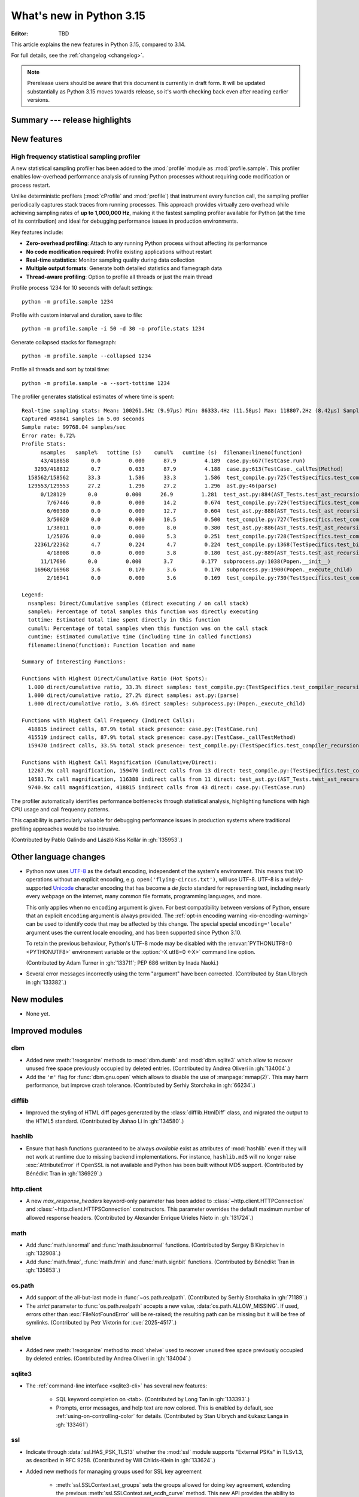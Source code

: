 
****************************
  What's new in Python 3.15
****************************

:Editor: TBD

.. Rules for maintenance:

   * Anyone can add text to this document.  Do not spend very much time
   on the wording of your changes, because your text will probably
   get rewritten to some degree.

   * The maintainer will go through Misc/NEWS periodically and add
   changes; it's therefore more important to add your changes to
   Misc/NEWS than to this file.

   * This is not a complete list of every single change; completeness
   is the purpose of Misc/NEWS.  Some changes I consider too small
   or esoteric to include.  If such a change is added to the text,
   I'll just remove it.  (This is another reason you shouldn't spend
   too much time on writing your addition.)

   * If you want to draw your new text to the attention of the
   maintainer, add 'XXX' to the beginning of the paragraph or
   section.

   * It's OK to just add a fragmentary note about a change.  For
   example: "XXX Describe the transmogrify() function added to the
   socket module."  The maintainer will research the change and
   write the necessary text.

   * You can comment out your additions if you like, but it's not
   necessary (especially when a final release is some months away).

   * Credit the author of a patch or bugfix.   Just the name is
   sufficient; the e-mail address isn't necessary.

   * It's helpful to add the issue number as a comment:

   XXX Describe the transmogrify() function added to the socket
   module.
   (Contributed by P.Y. Developer in :gh:`12345`.)

   This saves the maintainer the effort of going through the VCS log
   when researching a change.

This article explains the new features in Python 3.15, compared to 3.14.

For full details, see the :ref:`changelog <changelog>`.

.. note::

   Prerelease users should be aware that this document is currently in draft
   form. It will be updated substantially as Python 3.15 moves towards release,
   so it's worth checking back even after reading earlier versions.


Summary --- release highlights
==============================

.. This section singles out the most important changes in Python 3.15.
   Brevity is key.


.. PEP-sized items next.



New features
============

.. _whatsnew315-sampling-profiler:

High frequency statistical sampling profiler
--------------------------------------------

A new statistical sampling profiler has been added to the :mod:`profile` module as
:mod:`profile.sample`. This profiler enables low-overhead performance analysis of
running Python processes without requiring code modification or process restart.

Unlike deterministic profilers (:mod:`cProfile` and :mod:`profile`) that instrument
every function call, the sampling profiler periodically captures stack traces from
running processes.  This approach provides virtually zero overhead while achieving
sampling rates of **up to 1,000,000 Hz**, making it the fastest sampling profiler
available for Python (at the time of its contribution) and ideal for debugging
performance issues in production environments.

Key features include:

* **Zero-overhead profiling**: Attach to any running Python process without
  affecting its performance
* **No code modification required**: Profile existing applications without restart
* **Real-time statistics**: Monitor sampling quality during data collection
* **Multiple output formats**: Generate both detailed statistics and flamegraph data
* **Thread-aware profiling**: Option to profile all threads or just the main thread

Profile process 1234 for 10 seconds with default settings::

  python -m profile.sample 1234

Profile with custom interval and duration, save to file::

  python -m profile.sample -i 50 -d 30 -o profile.stats 1234

Generate collapsed stacks for flamegraph::

  python -m profile.sample --collapsed 1234

Profile all threads and sort by total time::

  python -m profile.sample -a --sort-tottime 1234

The profiler generates statistical estimates of where time is spent::

  Real-time sampling stats: Mean: 100261.5Hz (9.97µs) Min: 86333.4Hz (11.58µs) Max: 118807.2Hz (8.42µs) Samples: 400001
  Captured 498841 samples in 5.00 seconds
  Sample rate: 99768.04 samples/sec
  Error rate: 0.72%
  Profile Stats:
        nsamples   sample%   tottime (s)    cumul%   cumtime (s)  filename:lineno(function)
        43/418858       0.0         0.000      87.9         4.189  case.py:667(TestCase.run)
      3293/418812       0.7         0.033      87.9         4.188  case.py:613(TestCase._callTestMethod)
    158562/158562      33.3         1.586      33.3         1.586  test_compile.py:725(TestSpecifics.test_compiler_recursion_limit.<locals>.check_limit)
    129553/129553      27.2         1.296      27.2         1.296  ast.py:46(parse)
        0/128129       0.0         0.000      26.9         1.281  test_ast.py:884(AST_Tests.test_ast_recursion_limit.<locals>.check_limit)
          7/67446       0.0         0.000      14.2         0.674  test_compile.py:729(TestSpecifics.test_compiler_recursion_limit)
          6/60380       0.0         0.000      12.7         0.604  test_ast.py:888(AST_Tests.test_ast_recursion_limit)
          3/50020       0.0         0.000      10.5         0.500  test_compile.py:727(TestSpecifics.test_compiler_recursion_limit)
          1/38011       0.0         0.000       8.0         0.380  test_ast.py:886(AST_Tests.test_ast_recursion_limit)
          1/25076       0.0         0.000       5.3         0.251  test_compile.py:728(TestSpecifics.test_compiler_recursion_limit)
      22361/22362       4.7         0.224       4.7         0.224  test_compile.py:1368(TestSpecifics.test_big_dict_literal)
          4/18008       0.0         0.000       3.8         0.180  test_ast.py:889(AST_Tests.test_ast_recursion_limit)
        11/17696       0.0         0.000       3.7         0.177  subprocess.py:1038(Popen.__init__)
      16968/16968       3.6         0.170       3.6         0.170  subprocess.py:1900(Popen._execute_child)
          2/16941       0.0         0.000       3.6         0.169  test_compile.py:730(TestSpecifics.test_compiler_recursion_limit)

  Legend:
    nsamples: Direct/Cumulative samples (direct executing / on call stack)
    sample%: Percentage of total samples this function was directly executing
    tottime: Estimated total time spent directly in this function
    cumul%: Percentage of total samples when this function was on the call stack
    cumtime: Estimated cumulative time (including time in called functions)
    filename:lineno(function): Function location and name

  Summary of Interesting Functions:

  Functions with Highest Direct/Cumulative Ratio (Hot Spots):
    1.000 direct/cumulative ratio, 33.3% direct samples: test_compile.py:(TestSpecifics.test_compiler_recursion_limit.<locals>.check_limit)
    1.000 direct/cumulative ratio, 27.2% direct samples: ast.py:(parse)
    1.000 direct/cumulative ratio, 3.6% direct samples: subprocess.py:(Popen._execute_child)

  Functions with Highest Call Frequency (Indirect Calls):
    418815 indirect calls, 87.9% total stack presence: case.py:(TestCase.run)
    415519 indirect calls, 87.9% total stack presence: case.py:(TestCase._callTestMethod)
    159470 indirect calls, 33.5% total stack presence: test_compile.py:(TestSpecifics.test_compiler_recursion_limit)

  Functions with Highest Call Magnification (Cumulative/Direct):
    12267.9x call magnification, 159470 indirect calls from 13 direct: test_compile.py:(TestSpecifics.test_compiler_recursion_limit)
    10581.7x call magnification, 116388 indirect calls from 11 direct: test_ast.py:(AST_Tests.test_ast_recursion_limit)
    9740.9x call magnification, 418815 indirect calls from 43 direct: case.py:(TestCase.run)

The profiler automatically identifies performance bottlenecks through statistical
analysis, highlighting functions with high CPU usage and call frequency patterns.

This capability is particularly valuable for debugging performance issues in
production systems where traditional profiling approaches would be too intrusive.

(Contributed by Pablo Galindo and László Kiss Kollár in :gh:`135953`.)


Other language changes
======================

* Python now uses UTF-8_ as the default encoding, independent of the system's
  environment. This means that I/O operations without an explicit encoding,
  e.g. ``open('flying-circus.txt')``, will use UTF-8.
  UTF-8 is a widely-supported Unicode_ character encoding that has become a
  *de facto* standard for representing text, including nearly every webpage
  on the internet, many common file formats, programming languages, and more.

  This only applies when no ``encoding`` argument is given. For best
  compatibility between versions of Python, ensure that an explicit ``encoding``
  argument is always provided. The :ref:`opt-in encoding warning <io-encoding-warning>`
  can be used to identify code that may be affected by this change.
  The special special ``encoding='locale'`` argument uses the current locale
  encoding, and has been supported since Python 3.10.

  To retain the previous behaviour, Python's UTF-8 mode may be disabled with
  the :envvar:`PYTHONUTF8=0 <PYTHONUTF8>` environment variable or the
  :option:`-X utf8=0 <-X>` command line option.

  .. seealso:: :pep:`686` for further details.

  .. _UTF-8: https://en.wikipedia.org/wiki/UTF-8
  .. _Unicode: https://home.unicode.org/

  (Contributed by Adam Turner in :gh:`133711`; PEP 686 written by Inada Naoki.)

* Several error messages incorrectly using the term "argument" have been corrected.
  (Contributed by Stan Ulbrych in :gh:`133382`.)


New modules
===========

* None yet.


Improved modules
================

dbm
---

* Added new :meth:`!reorganize` methods to :mod:`dbm.dumb` and :mod:`dbm.sqlite3`
  which allow to recover unused free space previously occupied by deleted entries.
  (Contributed by Andrea Oliveri in :gh:`134004`.)

* Add the ``'m'`` flag for :func:`dbm.gnu.open` which allows to disable
  the use of :manpage:`mmap(2)`.
  This may harm performance, but improve crash tolerance.
  (Contributed by Serhiy Storchaka in :gh:`66234`.)

difflib
-------

* Improved the styling of HTML diff pages generated by the :class:`difflib.HtmlDiff`
  class, and migrated the output to the HTML5 standard.
  (Contributed by Jiahao Li in :gh:`134580`.)


hashlib
-------

* Ensure that hash functions guaranteed to be always *available* exist as
  attributes of :mod:`hashlib` even if they will not work at runtime due to
  missing backend implementations. For instance, ``hashlib.md5`` will no
  longer raise :exc:`AttributeError` if OpenSSL is not available and Python
  has been built without MD5 support.
  (Contributed by Bénédikt Tran in :gh:`136929`.)


http.client
-----------

* A new *max_response_headers* keyword-only parameter has been added to
  :class:`~http.client.HTTPConnection` and :class:`~http.client.HTTPSConnection`
  constructors. This parameter overrides the default maximum number of allowed
  response headers.
  (Contributed by Alexander Enrique Urieles Nieto in :gh:`131724`.)


math
----

* Add :func:`math.isnormal` and :func:`math.issubnormal` functions.
  (Contributed by Sergey B Kirpichev in :gh:`132908`.)

* Add :func:`math.fmax`, :func:`math.fmin` and :func:`math.signbit` functions.
  (Contributed by Bénédikt Tran in :gh:`135853`.)


os.path
-------

* Add support of the all-but-last mode in :func:`~os.path.realpath`.
  (Contributed by Serhiy Storchaka in :gh:`71189`.)

* The *strict* parameter to :func:`os.path.realpath` accepts a new value,
  :data:`os.path.ALLOW_MISSING`.
  If used, errors other than :exc:`FileNotFoundError` will be re-raised;
  the resulting path can be missing but it will be free of symlinks.
  (Contributed by Petr Viktorin for :cve:`2025-4517`.)

shelve
------

* Added new :meth:`!reorganize` method to :mod:`shelve` used to recover unused free
  space previously occupied by deleted entries.
  (Contributed by Andrea Oliveri in :gh:`134004`.)


sqlite3
-------

* The :ref:`command-line interface <sqlite3-cli>` has several new features:

   * SQL keyword completion on <tab>.
     (Contributed by Long Tan in :gh:`133393`.)

   * Prompts, error messages, and help text are now colored.
     This is enabled by default, see :ref:`using-on-controlling-color` for
     details.
     (Contributed by Stan Ulbrych and Łukasz Langa in :gh:`133461`)


ssl
---

* Indicate through :data:`ssl.HAS_PSK_TLS13` whether the :mod:`ssl` module
  supports "External PSKs" in TLSv1.3, as described in RFC 9258.
  (Contributed by Will Childs-Klein in :gh:`133624`.)

* Added new methods for managing groups used for SSL key agreement

   * :meth:`ssl.SSLContext.set_groups` sets the groups allowed for doing
     key agreement, extending the previous
     :meth:`ssl.SSLContext.set_ecdh_curve` method.
     This new API provides the ability to list multiple groups and
     supports fixed-field and post-quantum groups in addition to ECDH
     curves. This method can also be used to control what key shares
     are sent in the TLS handshake.
   * :meth:`ssl.SSLSocket.group` returns the group selected for doing key
     agreement on the current connection after the TLS handshake completes.
     This call requires OpenSSL 3.2 or later.
   * :meth:`ssl.SSLContext.get_groups` returns a list of all available key
     agreement groups compatible with the minimum and maximum TLS versions
     currently set in the context. This call requires OpenSSL 3.5 or later.

   (Contributed by Ron Frederick in :gh:`136306`)


tarfile
-------

* :func:`~tarfile.data_filter` now normalizes symbolic link targets in order to
  avoid path traversal attacks.
  (Contributed by Petr Viktorin in :gh:`127987` and :cve:`2025-4138`.)
* :func:`~tarfile.TarFile.extractall` now skips fixing up directory attributes
  when a directory was removed or replaced by another kind of file.
  (Contributed by Petr Viktorin in :gh:`127987` and :cve:`2024-12718`.)
* :func:`~tarfile.TarFile.extract` and :func:`~tarfile.TarFile.extractall`
  now (re-)apply the extraction filter when substituting a link (hard or
  symbolic) with a copy of another archive member, and when fixing up
  directory attributes.
  The former raises a new exception, :exc:`~tarfile.LinkFallbackError`.
  (Contributed by Petr Viktorin for :cve:`2025-4330` and :cve:`2024-12718`.)
* :func:`~tarfile.TarFile.extract` and :func:`~tarfile.TarFile.extractall`
  no longer extract rejected members when
  :func:`~tarfile.TarFile.errorlevel` is zero.
  (Contributed by Matt Prodani and Petr Viktorin in :gh:`112887`
  and :cve:`2025-4435`.)


types
------

* Expose the write-through :func:`locals` proxy type
  as :data:`types.FrameLocalsProxyType`.
  This represents the type of the :attr:`frame.f_locals` attribute,
  as described in :pep:`667`.


unittest
--------

* :func:`unittest.TestCase.assertLogs` will now accept a formatter
  to control how messages are formatted.
  (Contributed by Garry Cairns in :gh:`134567`.)


zlib
----

* Allow combining two Adler-32 checksums via :func:`~zlib.adler32_combine`.
  (Contributed by Callum Attryde and Bénédikt Tran in :gh:`134635`.)

* Allow combining two CRC-32 checksums via :func:`~zlib.crc32_combine`.
  (Contributed by Bénédikt Tran in :gh:`134635`.)


.. Add improved modules above alphabetically, not here at the end.

Optimizations
=============

module_name
-----------

* TODO



Deprecated
==========

hashlib
-------

* In hash function constructors such as :func:`~hashlib.new` or the
  direct hash-named constructors such as :func:`~hashlib.md5` and
  :func:`~hashlib.sha256`, their optional initial data parameter could
  also be passed a keyword argument named ``data=`` or ``string=`` in
  various :mod:`hashlib` implementations.

  Support for the ``string`` keyword argument name is now deprecated and
  is slated for removal in Python 3.19. Prefer passing the initial data as
  a positional argument for maximum backwards compatibility.

  (Contributed by Bénédikt Tran in :gh:`134978`.)


.. Add deprecations above alphabetically, not here at the end.

Removed
=======

ctypes
------

* Removed the undocumented function :func:`!ctypes.SetPointerType`,
  which has been deprecated since Python 3.13.
  (Contributed by Bénédikt Tran in :gh:`133866`.)


http.server
-----------

* Removed the :class:`!CGIHTTPRequestHandler` class
  and the ``--cgi`` flag from the :program:`python -m http.server`
  command-line interface. They were deprecated in Python 3.13.
  (Contributed by Bénédikt Tran in :gh:`133810`.)


pathlib
-------

* Removed deprecated :meth:`!pathlib.PurePath.is_reserved`.
  Use :func:`os.path.isreserved` to detect reserved paths on Windows.
  (Contributed by Nikita Sobolev in :gh:`133875`.)


platform
--------

* Removed the :func:`!platform.java_ver` function,
  which was deprecated since Python 3.13.
  (Contributed by Alexey Makridenko in :gh:`133604`.)


sre_*
-----

* Removed :mod:`!sre_compile`, :mod:`!sre_constants` and :mod:`!sre_parse` modules.
  (Contributed by Stan Ulbrych in :gh:`135994`.)


sysconfig
---------

* Removed the *check_home* parameter of :func:`sysconfig.is_python_build`.
  (Contributed by Filipe Laíns in :gh:`92897`.)


threading
---------

* Remove support for arbitrary positional or keyword arguments in the C
  implementation of :class:`~threading.RLock` objects. This was deprecated
  in Python 3.14.
  (Contributed by Bénédikt Tran in :gh:`134087`.)


typing
------

* The undocumented keyword argument syntax for creating
  :class:`~typing.NamedTuple` classes (for example,
  ``Point = NamedTuple("Point", x=int, y=int)``) is no longer supported.
  Use the class-based syntax or the functional syntax instead.
  (Contributed by Bénédikt Tran in :gh:`133817`.)

* Using ``TD = TypedDict("TD")`` or ``TD = TypedDict("TD", None)`` to
  construct a :class:`~typing.TypedDict` type with zero field is no
  longer supported. Use ``class TD(TypedDict): pass``
  or ``TD = TypedDict("TD", {})`` instead.
  (Contributed by Bénédikt Tran in :gh:`133823`.)


wave
----

* Removed the ``getmark()``, ``setmark()`` and ``getmarkers()`` methods
  of the :class:`~wave.Wave_read` and :class:`~wave.Wave_write` classes,
  which were deprecated since Python 3.13.
  (Contributed by Bénédikt Tran in :gh:`133873`.)


Porting to Python 3.15
======================

This section lists previously described changes and other bugfixes
that may require changes to your code.


Build changes
=============

* Removed implicit fallback to the bundled copy of the ``libmpdec`` library.
  Now this should be explicitly enabled with :option:`--with-system-libmpdec`
  set to ``no`` or with :option:`!--without-system-libmpdec`.
  (Contributed by Sergey B Kirpichev in :gh:`115119`.)


C API changes
=============

New features
------------

* Add :c:func:`PySys_GetAttr`, :c:func:`PySys_GetAttrString`,
  :c:func:`PySys_GetOptionalAttr`, and :c:func:`PySys_GetOptionalAttrString`
  functions as replacements for :c:func:`PySys_GetObject`.
  (Contributed by Serhiy Storchaka in :gh:`108512`.)

* Add :c:type:`PyUnstable_Unicode_GET_CACHED_HASH` to get the cached hash of
  a string. See the documentation for caveats.
  (Contributed by Petr Viktorin in :gh:`131510`)


Porting to Python 3.15
----------------------

* :class:`sqlite3.Connection` APIs has been cleaned up.

  * All parameters of :func:`sqlite3.connect` except *database* are now keyword-only.
  * The first three parameters of methods :meth:`~sqlite3.Connection.create_function`
    and :meth:`~sqlite3.Connection.create_aggregate` are now positional-only.
  * The first parameter of methods :meth:`~sqlite3.Connection.set_authorizer`,
    :meth:`~sqlite3.Connection.set_progress_handler` and
    :meth:`~sqlite3.Connection.set_trace_callback` is now positional-only.

  (Contributed by Serhiy Storchaka in :gh:`133595`.)

* Private functions promoted to public C APIs:

  The |pythoncapi_compat_project| can be used to get most of these new
  functions on Python 3.14 and older.


Deprecated C APIs
-----------------

* For unsigned integer formats in :c:func:`PyArg_ParseTuple`,
  accepting Python integers with value that is larger than the maximal value
  for the C type or less than the minimal value for the corresponding
  signed integer type of the same size is now deprecated.
  (Contributed by Serhiy Storchaka in :gh:`132629`.)

* Deprecate :c:member:`~PyComplexObject.cval` field of the the
  :c:type:`PyComplexObject` type.
  (Contributed by Sergey B Kirpichev in :gh:`128813`.)

* Functions :c:func:`_Py_c_sum`, :c:func:`_Py_c_diff`, :c:func:`_Py_c_neg`,
  :c:func:`_Py_c_prod`, :c:func:`_Py_c_quot`, :c:func:`_Py_c_pow` and
  :c:func:`_Py_c_abs` are :term:`soft deprecated`.
  (Contributed by Sergey B Kirpichev in :gh:`128813`.)

.. Add C API deprecations above alphabetically, not here at the end.

Removed C APIs
--------------

* Remove deprecated ``PyUnicode`` functions:

  * :c:func:`!PyUnicode_AsDecodedObject`:
    Use :c:func:`PyCodec_Decode` instead.
  * :c:func:`!PyUnicode_AsDecodedUnicode`:
    Use :c:func:`PyCodec_Decode` instead; Note that some codecs (for example, "base64")
    may return a type other than :class:`str`, such as :class:`bytes`.
  * :c:func:`!PyUnicode_AsEncodedObject`:
    Use :c:func:`PyCodec_Encode` instead.
  * :c:func:`!PyUnicode_AsEncodedUnicode`:
    Use :c:func:`PyCodec_Encode` instead; Note that some codecs (for example, "base64")
    may return a type other than :class:`bytes`, such as :class:`str`.

  (Contributed by Stan Ulbrych in :gh:`133612`)

* :c:func:`!PyImport_ImportModuleNoBlock`: deprecated alias
  of :c:func:`PyImport_ImportModule`.
  (Contributed by Bénédikt Tran in :gh:`133644`.)

The following functions are removed in favor of :c:func:`PyConfig_Get`.
The |pythoncapi_compat_project| can be used to get :c:func:`!PyConfig_Get`
on Python 3.13 and older.

* Python initialization functions:

  * :c:func:`!Py_GetExecPrefix`:
    use :c:func:`PyConfig_Get("base_exec_prefix") <PyConfig_Get>`
    (:data:`sys.base_exec_prefix`) instead.
    Use :c:func:`PyConfig_Get("exec_prefix") <PyConfig_Get>`
    (:data:`sys.exec_prefix`) if :ref:`virtual environments <venv-def>`
    need to be handled.
  * :c:func:`!Py_GetPath`:
    use :c:func:`PyConfig_Get("module_search_paths") <PyConfig_Get>`
    (:data:`sys.path`) instead.
  * :c:func:`!Py_GetPrefix`:
    use :c:func:`PyConfig_Get("base_prefix") <PyConfig_Get>`
    (:data:`sys.base_prefix`) instead.
    Use :c:func:`PyConfig_Get("prefix") <PyConfig_Get>`
    (:data:`sys.prefix`) if :ref:`virtual environments <venv-def>`
    need to be handled.
  * :c:func:`!Py_GetProgramFullPath`:
    use :c:func:`PyConfig_Get("executable") <PyConfig_Get>`
    (:data:`sys.executable`) instead.
  * :c:func:`!Py_GetProgramName`:
    use :c:func:`PyConfig_Get("executable") <PyConfig_Get>`
    (:data:`sys.executable`) instead.
  * :c:func:`!Py_GetPythonHome`:
    use :c:func:`PyConfig_Get("home") <PyConfig_Get>` or the
    :envvar:`PYTHONHOME` environment variable instead.

  (Contributed by Bénédikt Tran in :gh:`133644`.)

.. |pythoncapi_compat_project| replace:: |pythoncapi_compat_project_link|_
.. |pythoncapi_compat_project_link| replace:: pythoncapi-compat project
.. _pythoncapi_compat_project_link: https://github.com/python/pythoncapi-compat
